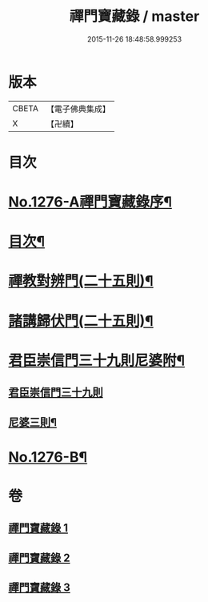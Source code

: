 #+TITLE: 禪門寶藏錄 / master
#+DATE: 2015-11-26 18:48:58.999253
* 版本
 |     CBETA|【電子佛典集成】|
 |         X|【卍續】    |

* 目次
* [[file:KR6q0162_001.txt::001-0807a1][No.1276-A禪門寶藏錄序¶]]
* [[file:KR6q0162_001.txt::001-0807a12][目次¶]]
* [[file:KR6q0162_001.txt::0807b5][禪教對辨門(二十五則)¶]]
* [[file:KR6q0162_002.txt::002-0810b11][諸講歸伏門(二十五則)¶]]
* [[file:KR6q0162_003.txt::0813c2][君臣崇信門三十九則尼婆附¶]]
** [[file:KR6q0162_003.txt::0813c2][君臣崇信門三十九則]]
** [[file:KR6q0162_003.txt::0816b4][尼婆三則¶]]
* [[file:KR6q0162_003.txt::0816c3][No.1276-B¶]]
* 卷
** [[file:KR6q0162_001.txt][禪門寶藏錄 1]]
** [[file:KR6q0162_002.txt][禪門寶藏錄 2]]
** [[file:KR6q0162_003.txt][禪門寶藏錄 3]]
